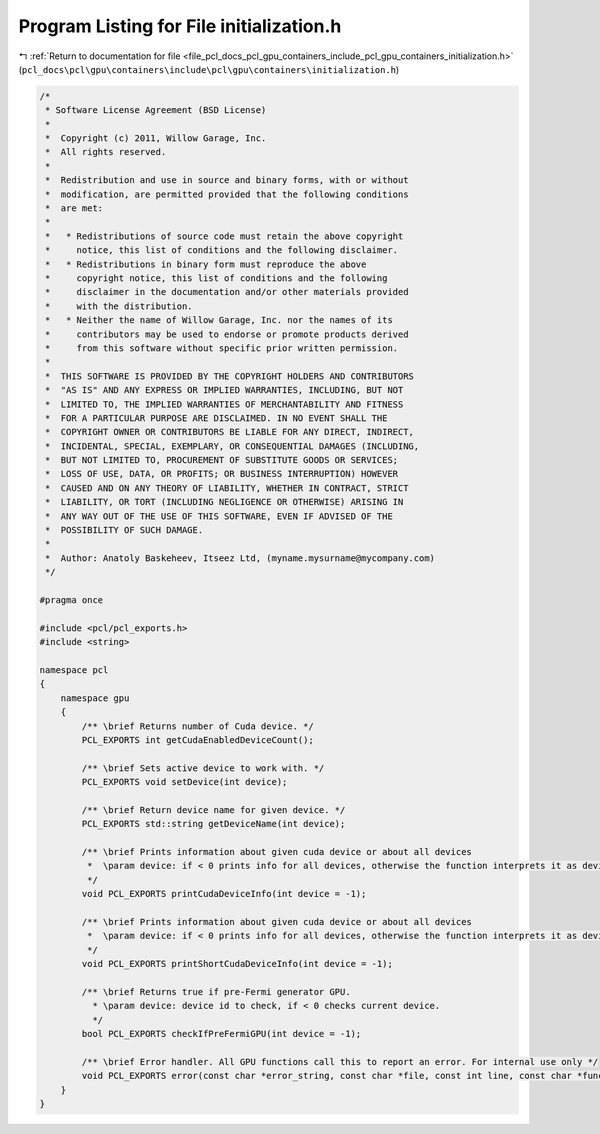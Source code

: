 
.. _program_listing_file_pcl_docs_pcl_gpu_containers_include_pcl_gpu_containers_initialization.h:

Program Listing for File initialization.h
=========================================

|exhale_lsh| :ref:`Return to documentation for file <file_pcl_docs_pcl_gpu_containers_include_pcl_gpu_containers_initialization.h>` (``pcl_docs\pcl\gpu\containers\include\pcl\gpu\containers\initialization.h``)

.. |exhale_lsh| unicode:: U+021B0 .. UPWARDS ARROW WITH TIP LEFTWARDS

.. code-block:: cpp

   /*
    * Software License Agreement (BSD License)
    *
    *  Copyright (c) 2011, Willow Garage, Inc.
    *  All rights reserved.
    *
    *  Redistribution and use in source and binary forms, with or without
    *  modification, are permitted provided that the following conditions
    *  are met:
    *
    *   * Redistributions of source code must retain the above copyright
    *     notice, this list of conditions and the following disclaimer.
    *   * Redistributions in binary form must reproduce the above
    *     copyright notice, this list of conditions and the following
    *     disclaimer in the documentation and/or other materials provided
    *     with the distribution.
    *   * Neither the name of Willow Garage, Inc. nor the names of its
    *     contributors may be used to endorse or promote products derived
    *     from this software without specific prior written permission.
    *
    *  THIS SOFTWARE IS PROVIDED BY THE COPYRIGHT HOLDERS AND CONTRIBUTORS
    *  "AS IS" AND ANY EXPRESS OR IMPLIED WARRANTIES, INCLUDING, BUT NOT
    *  LIMITED TO, THE IMPLIED WARRANTIES OF MERCHANTABILITY AND FITNESS
    *  FOR A PARTICULAR PURPOSE ARE DISCLAIMED. IN NO EVENT SHALL THE
    *  COPYRIGHT OWNER OR CONTRIBUTORS BE LIABLE FOR ANY DIRECT, INDIRECT,
    *  INCIDENTAL, SPECIAL, EXEMPLARY, OR CONSEQUENTIAL DAMAGES (INCLUDING,
    *  BUT NOT LIMITED TO, PROCUREMENT OF SUBSTITUTE GOODS OR SERVICES;
    *  LOSS OF USE, DATA, OR PROFITS; OR BUSINESS INTERRUPTION) HOWEVER
    *  CAUSED AND ON ANY THEORY OF LIABILITY, WHETHER IN CONTRACT, STRICT
    *  LIABILITY, OR TORT (INCLUDING NEGLIGENCE OR OTHERWISE) ARISING IN
    *  ANY WAY OUT OF THE USE OF THIS SOFTWARE, EVEN IF ADVISED OF THE
    *  POSSIBILITY OF SUCH DAMAGE.
    *
    *  Author: Anatoly Baskeheev, Itseez Ltd, (myname.mysurname@mycompany.com)
    */
   
   #pragma once
   
   #include <pcl/pcl_exports.h>
   #include <string>
   
   namespace pcl
   {
       namespace gpu
       {
           /** \brief Returns number of Cuda device. */
           PCL_EXPORTS int getCudaEnabledDeviceCount();
   
           /** \brief Sets active device to work with. */
           PCL_EXPORTS void setDevice(int device);
   
           /** \brief Return device name for given device. */
           PCL_EXPORTS std::string getDeviceName(int device);
   
           /** \brief Prints information about given cuda device or about all devices
            *  \param device: if < 0 prints info for all devices, otherwise the function interprets it as device id.
            */
           void PCL_EXPORTS printCudaDeviceInfo(int device = -1);
   
           /** \brief Prints information about given cuda device or about all devices
            *  \param device: if < 0 prints info for all devices, otherwise the function interprets it as device id.
            */
           void PCL_EXPORTS printShortCudaDeviceInfo(int device = -1);
   
           /** \brief Returns true if pre-Fermi generator GPU. 
             * \param device: device id to check, if < 0 checks current device.
             */
           bool PCL_EXPORTS checkIfPreFermiGPU(int device = -1);
   
           /** \brief Error handler. All GPU functions call this to report an error. For internal use only */
           void PCL_EXPORTS error(const char *error_string, const char *file, const int line, const char *func = "");        
       }
   }
